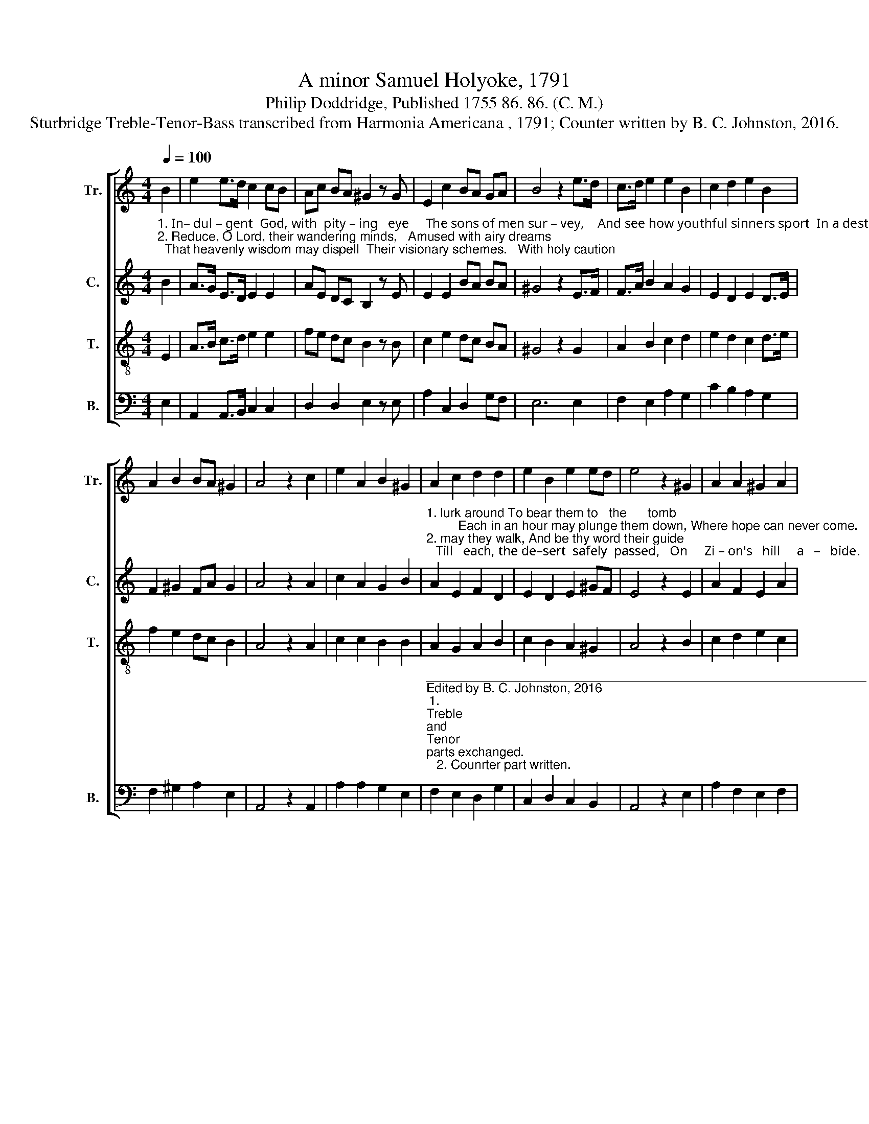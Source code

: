 X:1
T:A minor Samuel Holyoke, 1791
T:Philip Doddridge, Published 1755 86. 86. (C. M.)
T:Sturbridge Treble-Tenor-Bass transcribed from Harmonia Americana , 1791; Counter written by B. C. Johnston, 2016.
%%score [ 1 2 3 4 ]
L:1/8
Q:1/4=100
M:4/4
K:C
V:1 treble nm="Tr." snm="Tr."
V:2 treble nm="C." snm="C."
V:3 treble-8 nm="T." snm="T."
V:4 bass nm="B." snm="B."
V:1
 B2 | e2 e>d c2 cB | Ac BA ^G2 z G | E2 c2 BA GA | B4 z2 e>d | c>d e2 e2 B2 | c2 d2 e2 B2 | %7
 A2 B2 BA ^G2 | A4 z2 c2 | e2 A2 B2 ^G2 | A2 c2 d2 d2 | e2 B2 e2 ed | e4 z2 ^G2 | A2 A2 ^G2 A2 | %14
 B2 A2 ^G2 =G2 | c2 e2 dc B2 | c8 |] %17
V:2
"^1. In– dul – gent  God, with  pity – ing   eye     The sons of men sur – vey,    And see how youthful sinners sport  In a destructive way. Ten thousand dangers""^2. Reduce, O Lord, their wandering minds,   Amused with airy dreams;  That heavenly wisdom may dispell  Their visionary schemes.   With holy caution" B2 | %1
 A>G E>D E2 E2 | AE DC B,2 z E | E2 E2 BA BA | ^G4 z2 E>F | F>A B2 A2 G2 | E2 D2 E2 D>E | %7
 F2 ^G2 FA G2 | A4 z2 A2 | c2 A2 G2 B2 | %10
"^1. lurk around To bear them to   the      tomb;         Each in an hour may plunge them down, Where hope can never come.""^2. may they walk, And be thy word their guide;   Till   each, the de–sert  safely  passed,   On     Zi – on's   hill     a   –   bide." A2 E2 F2 D2 | %11
 E2 D2 E2 ^GF | E4 z2 E2 | A2 F2 E2 A2 | F2 A2 B2 E2 | A2 c2 Bc B2 | A8 |] %17
V:3
 E2 | A>B c>d e2 e2 | fe dc B2 z B | c2 e2 dc BA | ^G4 z2 G2 | A2 B2 c2 d2 | e2 d2 c2 d>e | %7
 f2 e2 dc B2 | A4 z2 A2 | c2 c2 B2 B2 | A2 G2 A2 B2 | c2 B2 A2 ^G2 | A4 z2 B2 | c2 d2 e2 c2 | %14
 d2 c2 B2 e2 | A2 c2 BA ^G2 | A8 |] %17
V:4
 E,2 | A,,2 A,,>B,, C,2 C,2 | D,2 D,2 E,2 z E, | A,2 C,2 D,2 G,F, | E,6 E,2 | F,2 E,2 A,2 G,2 | %6
 C2 B,2 A,2 G,2 | F,2 ^G,2 A,2 E,2 | A,,4 z2 A,,2 | A,2 A,2 G,2 E,2 | %10
"^______________________________________________________________\nEdited by B. C. Johnston, 2016\n1. \nTreble \nand \nTenor \nparts exchanged.\n   2. Counrter part written." F,2 E,2 D,2 G,2 | %11
 C,2 D,2 C,2 B,,2 | A,,4 z2 E,2 | A,2 F,2 E,2 F,2 | D,2 A,,2 E,2 E,2 | A,2 C,2 D,2 E,2 | A,,8 |] %17

